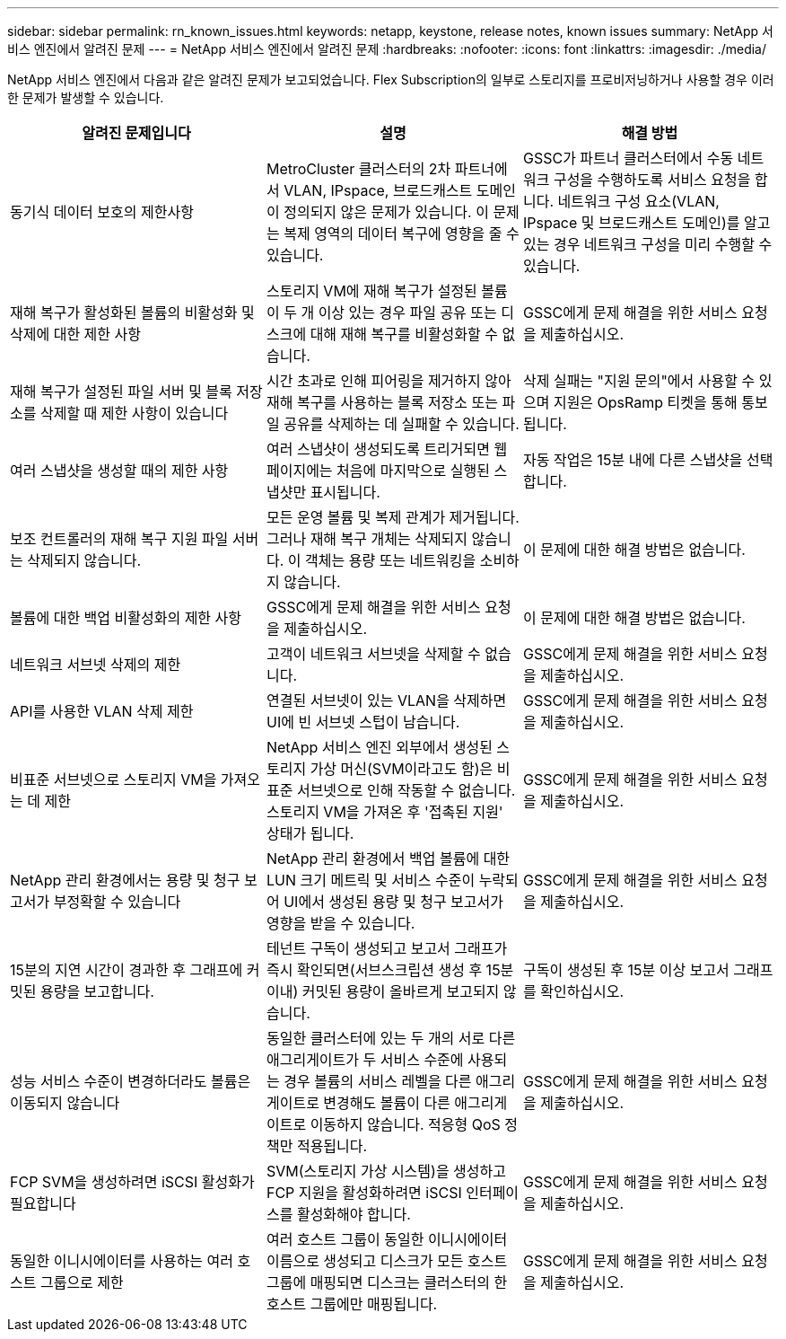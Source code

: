 ---
sidebar: sidebar 
permalink: rn_known_issues.html 
keywords: netapp, keystone, release notes, known issues 
summary: NetApp 서비스 엔진에서 알려진 문제 
---
= NetApp 서비스 엔진에서 알려진 문제
:hardbreaks:
:nofooter: 
:icons: font
:linkattrs: 
:imagesdir: ./media/


[role="lead"]
NetApp 서비스 엔진에서 다음과 같은 알려진 문제가 보고되었습니다. Flex Subscription의 일부로 스토리지를 프로비저닝하거나 사용할 경우 이러한 문제가 발생할 수 있습니다.

[cols="3*"]
|===
| 알려진 문제입니다 | 설명 | 해결 방법 


| 동기식 데이터 보호의 제한사항 | MetroCluster 클러스터의 2차 파트너에서 VLAN, IPspace, 브로드캐스트 도메인이 정의되지 않은 문제가 있습니다. 이 문제는 복제 영역의 데이터 복구에 영향을 줄 수 있습니다. | GSSC가 파트너 클러스터에서 수동 네트워크 구성을 수행하도록 서비스 요청을 합니다. 네트워크 구성 요소(VLAN, IPspace 및 브로드캐스트 도메인)를 알고 있는 경우 네트워크 구성을 미리 수행할 수 있습니다. 


| 재해 복구가 활성화된 볼륨의 비활성화 및 삭제에 대한 제한 사항 | 스토리지 VM에 재해 복구가 설정된 볼륨이 두 개 이상 있는 경우 파일 공유 또는 디스크에 대해 재해 복구를 비활성화할 수 없습니다. | GSSC에게 문제 해결을 위한 서비스 요청을 제출하십시오. 


| 재해 복구가 설정된 파일 서버 및 블록 저장소를 삭제할 때 제한 사항이 있습니다 | 시간 초과로 인해 피어링을 제거하지 않아 재해 복구를 사용하는 블록 저장소 또는 파일 공유를 삭제하는 데 실패할 수 있습니다. | 삭제 실패는 "지원 문의"에서 사용할 수 있으며 지원은 OpsRamp 티켓을 통해 통보됩니다. 


| 여러 스냅샷을 생성할 때의 제한 사항 | 여러 스냅샷이 생성되도록 트리거되면 웹 페이지에는 처음에 마지막으로 실행된 스냅샷만 표시됩니다. | 자동 작업은 15분 내에 다른 스냅샷을 선택합니다. 


| 보조 컨트롤러의 재해 복구 지원 파일 서버는 삭제되지 않습니다. | 모든 운영 볼륨 및 복제 관계가 제거됩니다. 그러나 재해 복구 개체는 삭제되지 않습니다. 이 객체는 용량 또는 네트워킹을 소비하지 않습니다. | 이 문제에 대한 해결 방법은 없습니다. 


| 볼륨에 대한 백업 비활성화의 제한 사항 | GSSC에게 문제 해결을 위한 서비스 요청을 제출하십시오. | 이 문제에 대한 해결 방법은 없습니다. 


| 네트워크 서브넷 삭제의 제한 | 고객이 네트워크 서브넷을 삭제할 수 없습니다. | GSSC에게 문제 해결을 위한 서비스 요청을 제출하십시오. 


| API를 사용한 VLAN 삭제 제한 | 연결된 서브넷이 있는 VLAN을 삭제하면 UI에 빈 서브넷 스텁이 남습니다. | GSSC에게 문제 해결을 위한 서비스 요청을 제출하십시오. 


| 비표준 서브넷으로 스토리지 VM을 가져오는 데 제한 | NetApp 서비스 엔진 외부에서 생성된 스토리지 가상 머신(SVM이라고도 함)은 비표준 서브넷으로 인해 작동할 수 없습니다. 스토리지 VM을 가져온 후 '접촉된 지원' 상태가 됩니다. | GSSC에게 문제 해결을 위한 서비스 요청을 제출하십시오. 


| NetApp 관리 환경에서는 용량 및 청구 보고서가 부정확할 수 있습니다 | NetApp 관리 환경에서 백업 볼륨에 대한 LUN 크기 메트릭 및 서비스 수준이 누락되어 UI에서 생성된 용량 및 청구 보고서가 영향을 받을 수 있습니다. | GSSC에게 문제 해결을 위한 서비스 요청을 제출하십시오. 


 a| 
15분의 지연 시간이 경과한 후 그래프에 커밋된 용량을 보고합니다.
 a| 
테넌트 구독이 생성되고 보고서 그래프가 즉시 확인되면(서브스크립션 생성 후 15분 이내) 커밋된 용량이 올바르게 보고되지 않습니다.
 a| 
구독이 생성된 후 15분 이상 보고서 그래프를 확인하십시오.



 a| 
성능 서비스 수준이 변경하더라도 볼륨은 이동되지 않습니다
 a| 
동일한 클러스터에 있는 두 개의 서로 다른 애그리게이트가 두 서비스 수준에 사용되는 경우 볼륨의 서비스 레벨을 다른 애그리게이트로 변경해도 볼륨이 다른 애그리게이트로 이동하지 않습니다. 적응형 QoS 정책만 적용됩니다.
 a| 
GSSC에게 문제 해결을 위한 서비스 요청을 제출하십시오.



 a| 
FCP SVM을 생성하려면 iSCSI 활성화가 필요합니다
 a| 
SVM(스토리지 가상 시스템)을 생성하고 FCP 지원을 활성화하려면 iSCSI 인터페이스를 활성화해야 합니다.
 a| 
GSSC에게 문제 해결을 위한 서비스 요청을 제출하십시오.



 a| 
동일한 이니시에이터를 사용하는 여러 호스트 그룹으로 제한
 a| 
여러 호스트 그룹이 동일한 이니시에이터 이름으로 생성되고 디스크가 모든 호스트 그룹에 매핑되면 디스크는 클러스터의 한 호스트 그룹에만 매핑됩니다.
 a| 
GSSC에게 문제 해결을 위한 서비스 요청을 제출하십시오.

|===